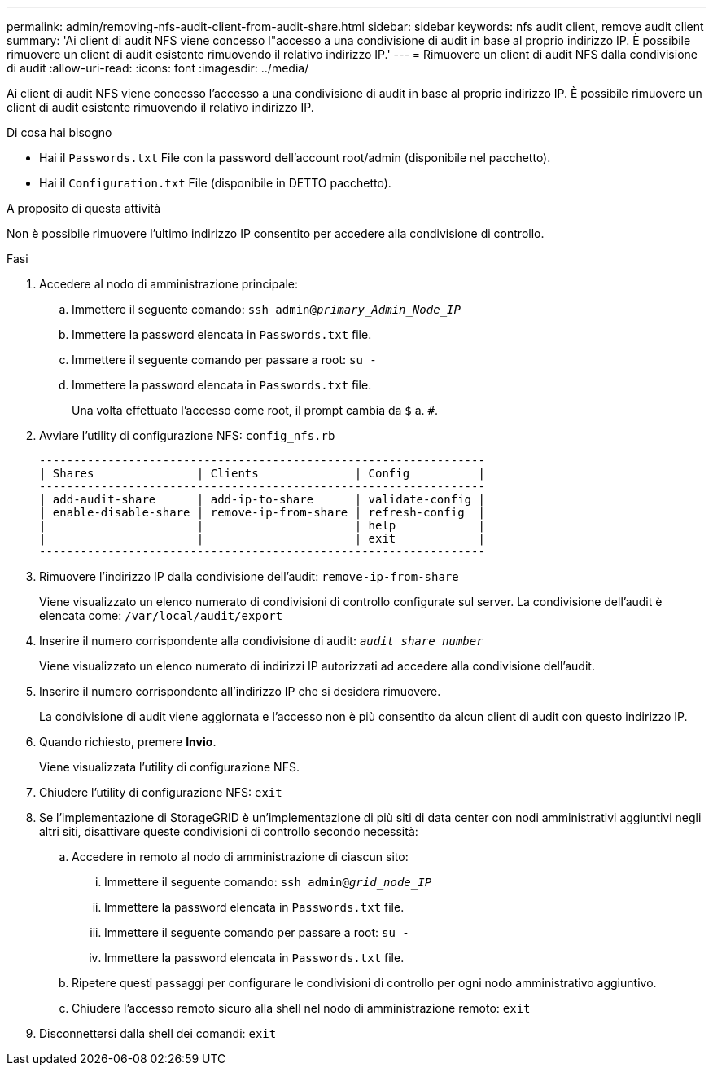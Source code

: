 ---
permalink: admin/removing-nfs-audit-client-from-audit-share.html 
sidebar: sidebar 
keywords: nfs audit client, remove audit client 
summary: 'Ai client di audit NFS viene concesso l"accesso a una condivisione di audit in base al proprio indirizzo IP. È possibile rimuovere un client di audit esistente rimuovendo il relativo indirizzo IP.' 
---
= Rimuovere un client di audit NFS dalla condivisione di audit
:allow-uri-read: 
:icons: font
:imagesdir: ../media/


[role="lead"]
Ai client di audit NFS viene concesso l'accesso a una condivisione di audit in base al proprio indirizzo IP. È possibile rimuovere un client di audit esistente rimuovendo il relativo indirizzo IP.

.Di cosa hai bisogno
* Hai il `Passwords.txt` File con la password dell'account root/admin (disponibile nel pacchetto).
* Hai il `Configuration.txt` File (disponibile in DETTO pacchetto).


.A proposito di questa attività
Non è possibile rimuovere l'ultimo indirizzo IP consentito per accedere alla condivisione di controllo.

.Fasi
. Accedere al nodo di amministrazione principale:
+
.. Immettere il seguente comando: `ssh admin@_primary_Admin_Node_IP_`
.. Immettere la password elencata in `Passwords.txt` file.
.. Immettere il seguente comando per passare a root: `su -`
.. Immettere la password elencata in `Passwords.txt` file.
+
Una volta effettuato l'accesso come root, il prompt cambia da `$` a. `#`.



. Avviare l'utility di configurazione NFS: `config_nfs.rb`
+
[listing]
----

-----------------------------------------------------------------
| Shares               | Clients              | Config          |
-----------------------------------------------------------------
| add-audit-share      | add-ip-to-share      | validate-config |
| enable-disable-share | remove-ip-from-share | refresh-config  |
|                      |                      | help            |
|                      |                      | exit            |
-----------------------------------------------------------------
----
. Rimuovere l'indirizzo IP dalla condivisione dell'audit: `remove-ip-from-share`
+
Viene visualizzato un elenco numerato di condivisioni di controllo configurate sul server. La condivisione dell'audit è elencata come: `/var/local/audit/export`

. Inserire il numero corrispondente alla condivisione di audit: `_audit_share_number_`
+
Viene visualizzato un elenco numerato di indirizzi IP autorizzati ad accedere alla condivisione dell'audit.

. Inserire il numero corrispondente all'indirizzo IP che si desidera rimuovere.
+
La condivisione di audit viene aggiornata e l'accesso non è più consentito da alcun client di audit con questo indirizzo IP.

. Quando richiesto, premere *Invio*.
+
Viene visualizzata l'utility di configurazione NFS.

. Chiudere l'utility di configurazione NFS: `exit`
. Se l'implementazione di StorageGRID è un'implementazione di più siti di data center con nodi amministrativi aggiuntivi negli altri siti, disattivare queste condivisioni di controllo secondo necessità:
+
.. Accedere in remoto al nodo di amministrazione di ciascun sito:
+
... Immettere il seguente comando: `ssh admin@_grid_node_IP_`
... Immettere la password elencata in `Passwords.txt` file.
... Immettere il seguente comando per passare a root: `su -`
... Immettere la password elencata in `Passwords.txt` file.


.. Ripetere questi passaggi per configurare le condivisioni di controllo per ogni nodo amministrativo aggiuntivo.
.. Chiudere l'accesso remoto sicuro alla shell nel nodo di amministrazione remoto: `exit`


. Disconnettersi dalla shell dei comandi: `exit`

